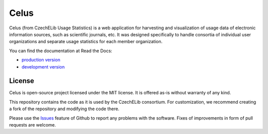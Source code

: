 =====
Celus
=====

Celus (from CzechELib Usage Statistics) is a web application for harvesting and visualization
of usage data of electronic information sources, such as scientific journals, etc. It was
designed specifically to handle consortia of individual user organizations and separate usage
statistics for each member organization.

.. image:: docs/images/dashboard.png
   :scale: 75%


You can find the documentation at Read the Docs:

* `production version <https://celus.readthedocs.io/en/latest/index.html>`_
* `development version <https://celus.readthedocs.io/en/devel/index.html>`_


License
-------

Celus is open-source project licensed under the MIT license. It is offered as-is without
warranty of any kind.

This repository contains the code as it is used by the CzechELib consortium. For customization,
we recommend creating a fork of the repository and modifying the code there.

Please use the `Issues <issues/>`_ feature of Github to report any problems with the software. Fixes
of improvements in form of pull requests are welcome.
